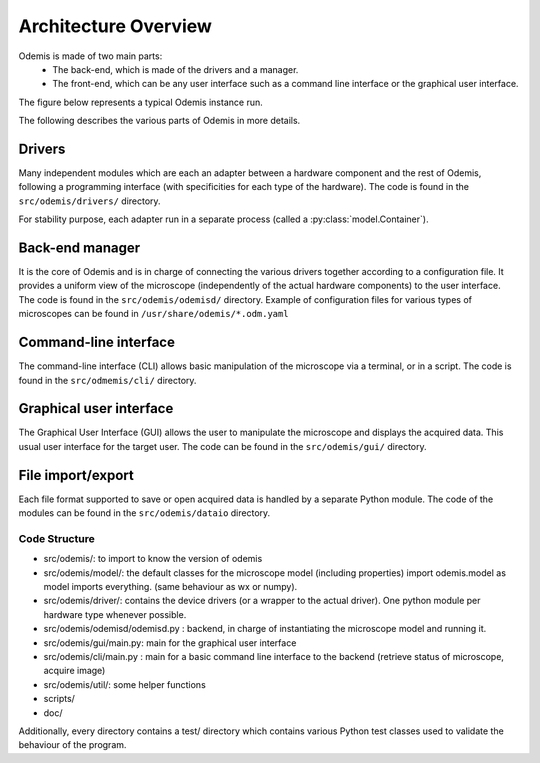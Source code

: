 *********************
Architecture Overview
*********************

Odemis is made of two main parts:
  * The back-end, which is made of the drivers and a manager.
  * The front-end, which can be any user interface such as a command line 
    interface or the graphical user interface.

The figure below represents a typical Odemis instance run.

.. image:: sys-arch.*
    :width: 100 %
    :alt: Odemis architecture overview
    
The following describes the various parts of Odemis in more details.

Drivers
-------
Many independent modules which are each an adapter between a
hardware component and the rest of Odemis, following a programming
interface (with specificities for each type of the hardware).
The code is found in the ``src/odemis/drivers/`` directory.

For stability purpose, each adapter run in a separate process 
(called a :py:class:`model.Container`).


Back-end manager
----------------
It is the core of Odemis and is in charge of connecting the various drivers
together according to a configuration file. It provides a uniform view of the
microscope (independently of the actual hardware components) to the user 
interface. The code is found in the ``src/odemis/odemisd/`` directory.
Example of configuration files for various types of microscopes can be found in
``/usr/share/odemis/*.odm.yaml``

Command-line interface
----------------------
The command-line interface (CLI) allows basic manipulation of the microscope via
a terminal, or in a script. The code is found in the ``src/odmemis/cli/``
directory.

Graphical user interface
------------------------
The Graphical User Interface (GUI) allows the user to manipulate the microscope
and displays the acquired data. This usual user interface for the target user.
The code can be found in the ``src/odemis/gui/`` directory.

File import/export
------------------
Each file format supported to save or open acquired data is handled by a separate
Python module.
The code of the modules can be found in the ``src/odemis/dataio`` directory.


Code Structure
==============

* src/odemis/: to import to know the version of odemis

* src/odemis/model/: the default classes for the microscope model (including properties) import odemis.model as model imports everything. (same behaviour as wx or numpy).

* src/odemis/driver/: contains the device drivers (or a wrapper to the actual driver). One python module per hardware type whenever possible.

* src/odemis/odemisd/odemisd.py : backend, in charge of instantiating the microscope model and running it.

* src/odemis/gui/main.py: main for the graphical user interface

* src/odemis/cli/main.py : main for a basic command line interface to the backend (retrieve status of microscope, acquire image)

* src/odemis/util/: some helper functions

* scripts/

* doc/


Additionally, every directory contains a test/ directory which contains various
Python test classes used to validate the behaviour of the program.

